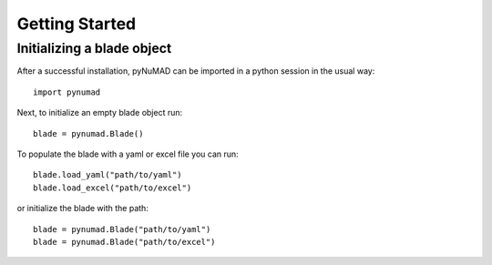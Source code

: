 .. _getting-started:

Getting Started
===============

Initializing a blade object
---------------------------

After a successful installation, pyNuMAD can be imported in a python
session in the usual way::

    import pynumad

Next, to initialize an empty blade object run::

    blade = pynumad.Blade()

To populate the blade with a yaml or excel file you can run::

    blade.load_yaml("path/to/yaml")
    blade.load_excel("path/to/excel")

or initialize the blade with the path::

    blade = pynumad.Blade("path/to/yaml")
    blade = pynumad.Blade("path/to/excel")